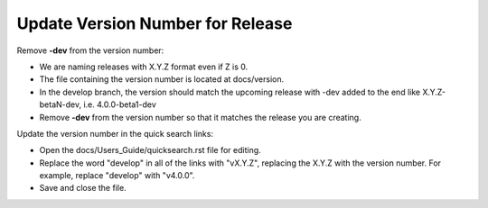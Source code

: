 Update Version Number for Release
---------------------------------

Remove **-dev** from the version number:

* We are naming releases with X.Y.Z format even if Z is 0.
* The file containing the version number is located at docs/version.
* In the develop branch, the version should match the upcoming release with -dev added to the end like X.Y.Z-betaN-dev, i.e. 4.0.0-beta1-dev
* Remove **-dev** from the version number so that it matches the release you are creating.

Update the version number in the quick search links:

* Open the docs/Users_Guide/quicksearch.rst file for editing.
* Replace the word "develop" in all of the links with "vX.Y.Z", replacing the X.Y.Z with the version number.  For example, replace "develop" with "v4.0.0".
* Save and close the file.
